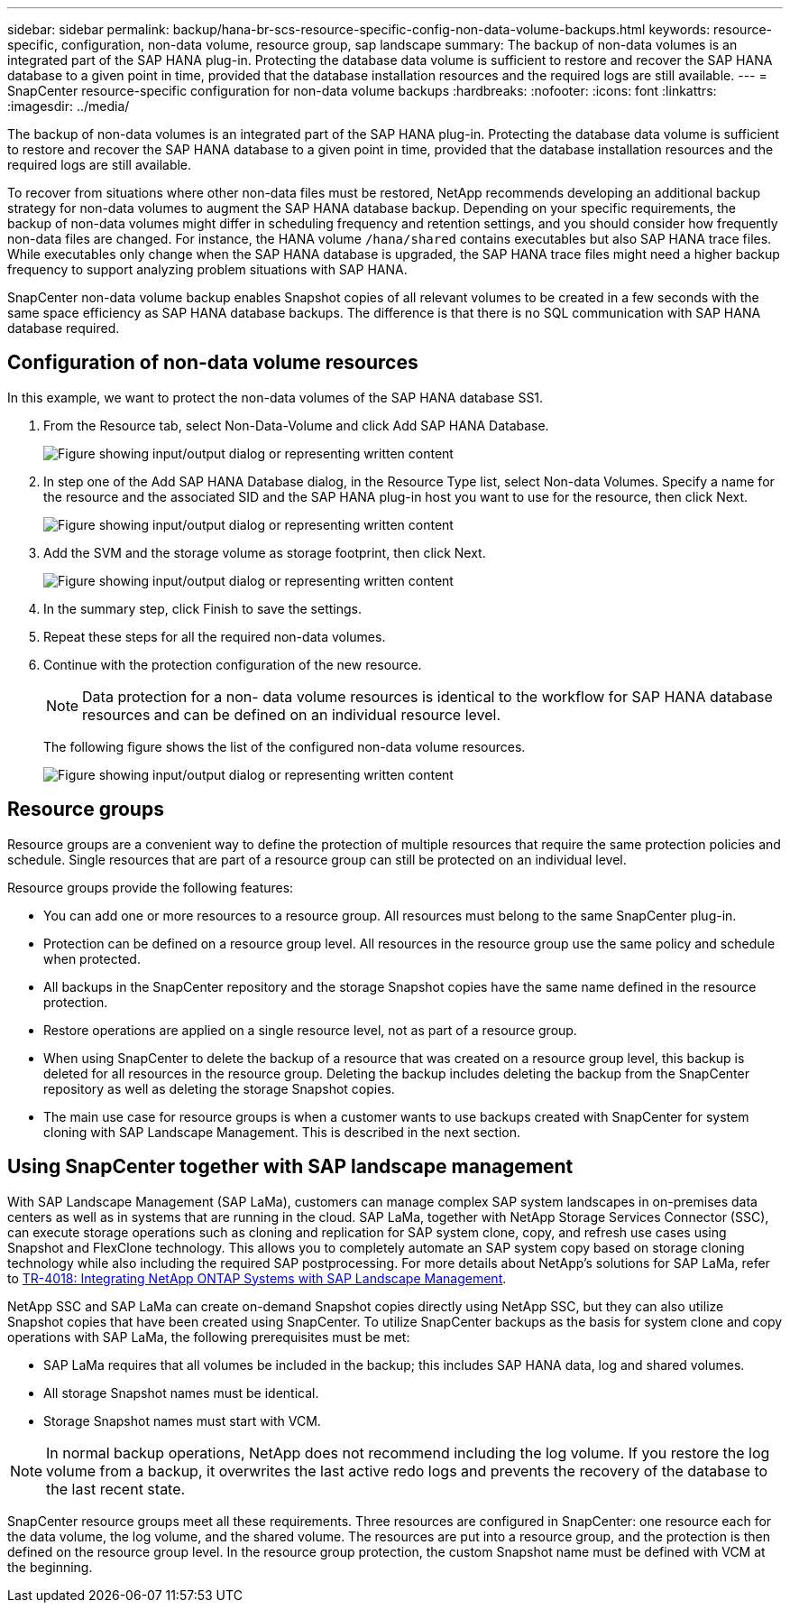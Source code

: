 ---
sidebar: sidebar
permalink: backup/hana-br-scs-resource-specific-config-non-data-volume-backups.html
keywords: resource-specific, configuration, non-data volume, resource group, sap landscape
summary: The backup of non-data volumes is an integrated part of the SAP HANA plug-in. Protecting the database data volume is sufficient to restore and recover the SAP HANA database to a given point in time, provided that the database installation resources and the required logs are still available.
---
= SnapCenter resource-specific configuration for non-data volume backups
:hardbreaks:
:nofooter:
:icons: font
:linkattrs:
:imagesdir: ../media/

//
// This file was created with NDAC Version 2.0 (August 17, 2020)
//
// 2022-02-15 15:58:30.894345
//

[.lead]
The backup of non-data volumes is an integrated part of the SAP HANA plug-in. Protecting the database data volume is sufficient to restore and recover the SAP HANA database to a given point in time, provided that the database installation resources and the required logs are still available.

To recover from situations where other non-data files must be restored, NetApp recommends developing an additional backup strategy for non-data volumes to augment the SAP HANA database backup. Depending on your specific requirements, the backup of non-data volumes might differ in scheduling frequency and retention settings, and you should consider how frequently non-data files are changed. For instance, the HANA volume `/hana/shared` contains executables but also SAP HANA trace files. While executables only change when the SAP HANA database is upgraded, the SAP HANA trace files might need a higher backup frequency to support analyzing problem situations with SAP HANA.

SnapCenter non-data volume backup enables Snapshot copies of all relevant volumes to be created in a few seconds with the same space efficiency as SAP HANA database backups. The difference is that there is no SQL communication with SAP HANA database required.

== Configuration of non-data volume resources

In this example, we want to protect the non-data volumes of the SAP HANA database SS1.

. From the Resource tab, select Non-Data-Volume and click Add SAP HANA Database.
+
image:saphana-br-scs-image78.png["Figure showing input/output dialog or representing written content"]

. In step one of the Add SAP HANA Database dialog, in the Resource Type list, select Non-data Volumes. Specify a name for the resource and the associated SID and the SAP HANA plug-in host you want to use for the resource, then click Next.
+
image:saphana-br-scs-image79.png["Figure showing input/output dialog or representing written content"]

. Add the SVM and the storage volume as storage footprint, then click Next.
+
image:saphana-br-scs-image80.png["Figure showing input/output dialog or representing written content"]
+
. In the summary step, click Finish to save the settings.
. Repeat these steps for all the required non-data volumes.
. Continue with the protection configuration of the new resource.
+
[NOTE]
Data protection for a non- data volume resources is identical to the workflow for SAP HANA database resources and can be defined on an individual resource level.
+
The following figure shows the list of the configured non-data volume resources.
+
image:saphana-br-scs-image81.png["Figure showing input/output dialog or representing written content"]

== Resource groups

Resource groups are a convenient way to define the protection of multiple resources that require the same protection policies and schedule. Single resources that are part of a resource group can still be protected on an individual level.

Resource groups provide the following features:

* You can add one or more resources to a resource group. All resources must belong to the same SnapCenter plug-in.
* Protection can be defined on a resource group level. All resources in the resource group use the same policy and schedule when protected.
* All backups in the SnapCenter repository and the storage Snapshot copies have the same name defined in the resource protection.
* Restore operations are applied on a single resource level, not as part of a resource group.
* When using SnapCenter to delete the backup of a resource that was created on a resource group level, this backup is deleted for all resources in the resource group. Deleting the backup includes deleting the backup from the SnapCenter repository as well as deleting the storage Snapshot copies.
* The main use case for resource groups is when a customer wants to use backups created with SnapCenter for system cloning with SAP Landscape Management. This is described in the next section.

== Using SnapCenter together with SAP landscape management

With SAP Landscape Management (SAP LaMa), customers can manage complex SAP system landscapes in on-premises data centers as well as in systems that are running in the cloud. SAP LaMa, together with NetApp Storage Services Connector (SSC), can execute storage operations such as cloning and replication for SAP system clone, copy, and refresh use cases using Snapshot and FlexClone technology. This allows you to completely automate an SAP system copy based on storage cloning technology while also including the required SAP postprocessing. For more details about NetApp’s solutions for SAP LaMa, refer to https://www.netapp.com/pdf.html?item=/media/17195-tr4018pdf.pdf[TR-4018: Integrating NetApp ONTAP Systems with SAP Landscape Management^].

NetApp SSC and SAP LaMa can create on-demand Snapshot copies directly using NetApp SSC, but they can also utilize Snapshot copies that have been created using SnapCenter. To utilize SnapCenter backups as the basis for system clone and copy operations with SAP LaMa, the following prerequisites must be met:

* SAP LaMa requires that all volumes be included in the backup; this includes SAP HANA data, log and shared volumes.
* All storage Snapshot names must be identical.
* Storage Snapshot names must start with VCM.

[NOTE]
In normal backup operations, NetApp does not recommend including the log volume. If you restore the log volume from a backup, it overwrites the last active redo logs and prevents the recovery of the database to the last recent state.

SnapCenter resource groups meet all these requirements. Three resources are configured in SnapCenter: one resource each for the data volume, the log volume, and the shared volume. The resources are put into a resource group, and the protection is then defined on the resource group level. In the resource group protection, the custom Snapshot name must be defined with VCM at the beginning.


